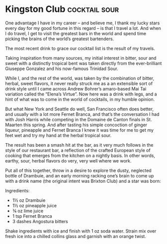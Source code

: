 * Kingston Club                                               :cocktail:sour:
:PROPERTIES:
:source: http://www.jeffreymorgenthaler.com/2011/the-kingston-club/
:author: Jeffrey Morgenthaler
:END:

[[./img/kingston-club.jpg]]

One advantage I have in my career – and believe me, I thank my lucky stars every
day for my good fortune in this regard – is that I travel a lot. And when I do
travel, I get to visit the greatest bars in the world and spend time picking the
brains of the world’s greatest bartenders.

The most recent drink to grace our cocktail list is the result of my travels.

Taking inspiration from many sources, my initial interest in bitter, sour and
sweet with a distinctly tropical bent was taken directly from the ever-brilliant
Giuseppe Gonzalez and his now-famous Trinidad Sour.

While I, and the rest of the world, was taken by the combination of bitter,
herbal, sweet flavors, it never really struck me as a an extensible sort of
drink style until I came across Andrew Bohrer’s amaro-based Mai Tai variation
called the “Elena’s Virtue”. Now here was a drink with legs, and a hint of what
was to come in the world of cocktails, in my humble opinion.

But what New York and Seattle do well, San Francisco often does better, and
usually with a lot more Fernet Branca, and that’s the conversation I had with
Josh Harris while competing in the Domaine de Canton finals in St. Maarten this
spring. And after tasting his simple concoction of ginger liqueur, pineapple and
Fernet Branca I knew it was time for me to get my feet wet and try my hand at
the herbal tropical sour.

The result has been a smash hit at the bar, as it very much follows in the style
of our restaurant bar, a reflection of the crafted European style of cooking
that emerges from the kitchen on a nightly basis. In other words, earthy, sour,
herbal flavors do very, very well where we work.

Put all of this together, throw in a desire to explore the dusty, neglected
bottle of Drambuie, and an early morning racking one’s brain to come up with a
drink name (the original intent was Brixton Club) and a star was born:

Ingredients:

- 1½ oz Drambuie
- 1½ oz pineapple juice
- ¾ oz lime juice
- 1 tsp Fernet Branca
- 3 dashes Angostura bitters

Shake ingredients with ice and finish with 1 oz soda water. Strain mix over fresh ice into a chilled collins glass and garnish with an orange twist.

